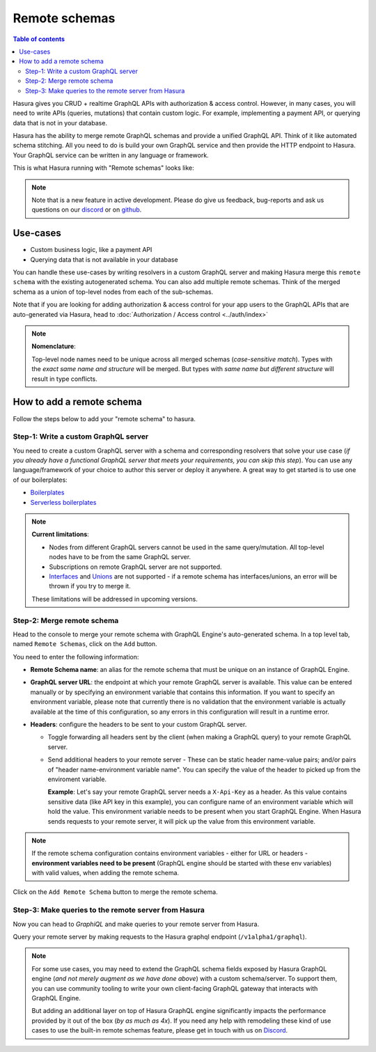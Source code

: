 Remote schemas
==============

.. contents:: Table of contents
  :backlinks: none
  :depth: 2
  :local:

Hasura gives you CRUD + realtime GraphQL APIs with authorization & access control. However, in many cases, you will need to write APIs (queries, mutations) that contain custom logic. For example, implementing a payment API, or querying data that is not in your database.

Hasura has the ability to merge remote GraphQL schemas and provide a unified GraphQL API. Think of it
like automated schema stitching. All you need to do is build your own GraphQL service and then provide the HTTP endpoint to Hasura. Your GraphQL service can be written in any language or framework.

This is what Hasura running with "Remote schemas" looks like:


.. image:: ../../../img/graphql/manual/remote-schemas/remote-schemas-arch.png
   :class: no-shadow
   :width: 500px

.. note::

  Note that is a new feature in active development. Please do give us feedback, bug-reports and ask
  us questions on our `discord <https://discord.gg/vBPpJkS>`__ or on `github <https://github.com/hasura/graphql-engine>`__.

Use-cases
---------

- Custom business logic, like a payment API
- Querying data that is not available in your database


You can handle these use-cases by writing resolvers in a custom GraphQL server
and making Hasura merge this ``remote schema`` with the existing autogenerated
schema. You can also add multiple remote schemas. Think of the merged schema as
a union of top-level nodes from each of the sub-schemas.

Note that if you are looking for adding authorization & access control for your
app users to the GraphQL APIs that are auto-generated via Hasura, head to
:doc:`Authorization / Access control <../auth/index>`

.. note::

   **Nomenclature**:

   Top-level node names need to be unique across all merged schemas (*case-sensitive match*).
   Types with the *exact same name and structure* will be merged. But types with *same name but different structure* will result in type conflicts.


How to add a remote schema
--------------------------

Follow the steps below to add your "remote schema" to hasura.

Step-1: Write a custom GraphQL server
^^^^^^^^^^^^^^^^^^^^^^^^^^^^^^^^^^^^^

You need to create a custom GraphQL server with a schema and corresponding resolvers that solve your use case
(*if you already have a functional GraphQL server that meets your requirements, you can skip this step*). You can
use any language/framework of your choice to author this server or deploy it anywhere. A great way to get started
is to use one of our boilerplates:

- `Boilerplates <https://github.com/hasura/graphql-engine/tree/master/community/boilerplates/graphql-servers>`__
- `Serverless boilerplates <https://github.com/hasura/graphql-serverless>`__


.. note::

  **Current limitations**:

  - Nodes from different GraphQL servers cannot be used in the same query/mutation. All top-level nodes have to be from the same GraphQL server.
  - Subscriptions on remote GraphQL server are not supported.
  - Interfaces_ and Unions_ are not supported - if a remote schema has interfaces/unions, an error will be thrown if you try to merge it.

  These limitations will be addressed in upcoming versions.

Step-2: Merge remote schema
^^^^^^^^^^^^^^^^^^^^^^^^^^^

Head to the console to merge your remote schema with GraphQL Engine's auto-generated schema. In a top level tab,
named ``Remote Schemas``, click on the ``Add`` button.

.. image:: ../../../img/graphql/manual/business-logic/add-remote-schemas-interface.png


You need to enter the following information:

- **Remote Schema name**: an alias for the remote schema that must be unique on an instance of GraphQL Engine.
- **GraphQL server URL**: the endpoint at which your remote GraphQL server is available. This value can be entered
  manually or by specifying an environment variable that contains this information. If you want to specify an
  environment variable, please note that currently there is no validation that the environment variable is
  actually available at the time of this configuration, so any errors in this configuration will result in a
  runtime error.
- **Headers**: configure the headers to be sent to your custom GraphQL server.

  - Toggle forwarding all headers sent by the client (when making a GraphQL query) to your remote GraphQL server.
  - Send additional headers to your remote server - These can be static header name-value pairs; and/or pairs of "header name-environment variable name".
    You can specify the value of the header to picked up from the enviroment variable.

    **Example**: Let's say your remote GraphQL server needs a ``X-Api-Key`` as a header. As this value contains sensitive data (like API key in this
    example), you can configure name of an environment variable which will hold the value. This environment variable needs to be present when you start
    GraphQL Engine. When Hasura sends requests to your remote server, it will pick up the value from this environment variable.

.. note::

   If the remote schema configuration contains environment variables - either
   for URL or headers - **environment variables need to be present** (GraphQL
   engine should be started with these env variables) with valid values, when
   adding the remote schema.

Click on the ``Add Remote Schema`` button to merge the remote schema.


Step-3: Make queries to the remote server from Hasura
^^^^^^^^^^^^^^^^^^^^^^^^^^^^^^^^^^^^^^^^^^^^^^^^^^^^^
Now you can head to *GraphiQL* and make queries to your remote server from Hasura.

Query your remote server by making requests to the Hasura graphql endpoint (``/v1alpha1/graphql``).


.. note::

  For some use cases, you may need to extend the GraphQL schema fields exposed by Hasura GraphQL engine
  (*and not merely augment as we have done above*) with a custom schema/server. To support them, you can use
  community tooling to write your own client-facing GraphQL gateway that interacts with GraphQL Engine.

  But adding an additional layer on top of Hasura GraphQL engine significantly impacts the performance provided by it
  out of the box (*by as much as 4x*). If you need any help with remodeling these kind of use cases to use the
  built-in remote schemas feature, please get in touch with us on `Discord <https://discord.gg/vBPpJkS>`__.


.. _Interfaces: https://graphql.github.io/learn/schema/#interfaces
.. _Unions: https://graphql.github.io/learn/schema/#union-types
